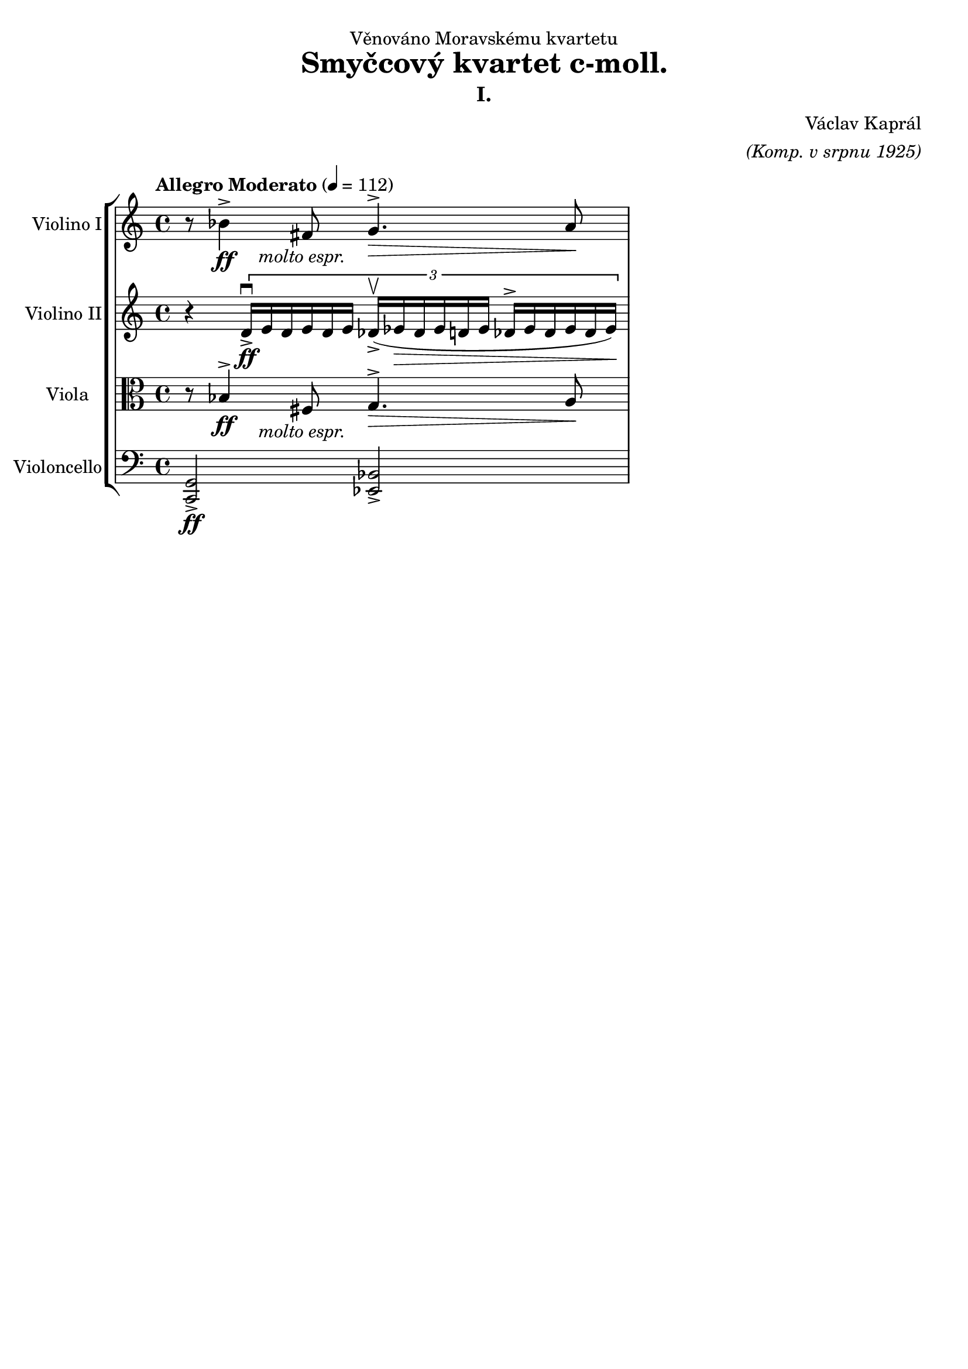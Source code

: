\version "2.20.0"
\language "english"

\header {
  dedication = "Věnováno Moravskému kvartetu"
  title = "Smyčcový kvartet c-moll."
  subtitle = "I."
  composer = "Václav Kaprál"
  arranger = \markup{ \italic "(Komp. v srpnu 1925)"}
  tagline = ##f
}

\paper {
  #(set-paper-size "a4")
}

\layout {
  \context {
    \Score
    \remove "Bar_number_engraver"
  }
}

global = {
  \key c \major
  \time 4/4
  \tempo "Allegro Moderato" 4=112
}

violinI = \relative c'' {
  \global
  r8 bf4^> \ff fs8 _\markup { \center-align \italic "molto espr."} g4.^> \> a8 \!
  
}

violinII = \relative c' {
  \global

  r4
  \set subdivideBeams = ##t
  \set baseMoment = #(ly:make-moment 3/32)
  \set beatStructure = 64,64,64,64
  \tuplet 3/2 {
    d16-> \ff \downbow [e16 d16 e16 d16 e16] 
    df16-> ( \upbow [ef16 \> df16 ef16 d16 ef16]
    df16^> [ef16 df16 ef16 df16 ef16) \!]
  }
}

viola = \relative c' {
  \global
  r8 bf4^> \ff fs8 _\markup { \center-align \italic "molto espr."} g4.^> \> a8 \!
  
}

cello = \relative c {
  \global
  <g c,>2-> \ff <bf ef,>->
  
}

violinPartI = \new Staff \with {
  instrumentName = "Violino I"
  midiInstrument = "violin"
} \violinI

violinPartII = \new Staff \with {
  instrumentName = "Violino II"
  midiInstrument = "violin"
} \violinII

violaPart = \new Staff \with {
  instrumentName = "Viola"
  midiInstrument = "viola"
} { \clef alto \viola }

celloPart = \new Staff \with {
  instrumentName = "Violoncello"
  midiInstrument = "cello"
} { \clef bass \cello }

\new StaffGroup 
  <<
    \violinPartI
    \violinPartII
    \violaPart
    \celloPart
  >>
  \layout { }
  \midi {
    \tempo 4=112
  }
